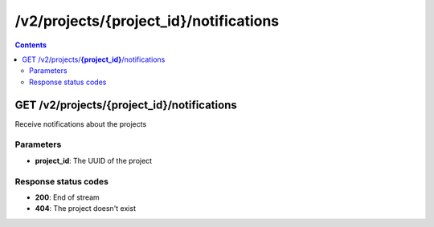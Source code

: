/v2/projects/{project_id}/notifications
------------------------------------------------------------------------------------------------------------------------------------------

.. contents::

GET /v2/projects/**{project_id}**/notifications
~~~~~~~~~~~~~~~~~~~~~~~~~~~~~~~~~~~~~~~~~~~~~~~~~~~~~~~~~~~~~~~~~~~~~~~~~~~~~~~~~~~~~~~~~~~~~~~~~~~~~~~~~~~~~~~~~~~~~~~~~~~~~~~~~~~~~~~~~~~~~~~~~~~~~~~~~~~~~~
Receive notifications about the projects

Parameters
**********
- **project_id**: The UUID of the project

Response status codes
**********************
- **200**: End of stream
- **404**: The project doesn't exist

